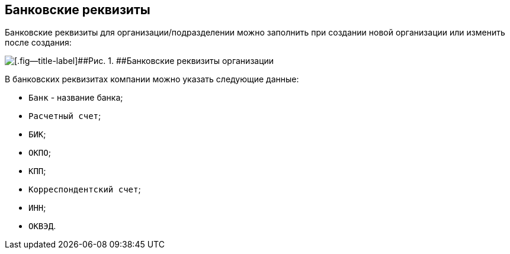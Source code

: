 
== Банковские реквизиты

Банковские реквизиты для организации/подразделении можно заполнить при создании новой организации или изменить после создания:

image::CreateNewCompanyBank.png[[.fig--title-label]##Рис. 1. ##Банковские реквизиты организации]

В банковских реквизитах компании можно указать следующие данные:

* [.kbd .ph .userinput]`Банк` - название банка;
* [.kbd .ph .userinput]`Расчетный счет`;
* [.kbd .ph .userinput]`БИК`;
* [.kbd .ph .userinput]`ОКПО`;
* [.kbd .ph .userinput]`КПП`;
* [.kbd .ph .userinput]`Корреспондентский счет`;
* [.kbd .ph .userinput]`ИНН`;
* [.kbd .ph .userinput]`ОКВЭД`.

